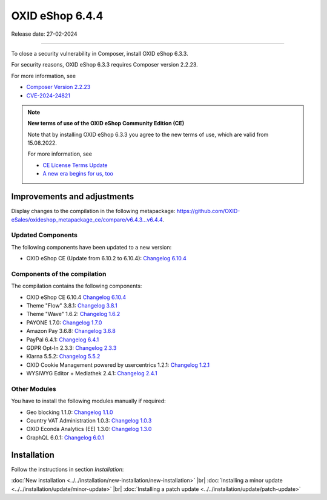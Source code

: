 OXID eShop 6.4.4
================

Release date: 27-02-2024

------------------------------------------------------------------------

To close a security vulnerability in Composer, install OXID eShop 6.3.3.

For security reasons, OXID eShop 6.3.3 requires Composer version 2.2.23.

For more information, see

* `Composer Version 2.2.23 <https://github.com/composer/composer/releases/tag/2.2.23>`_
* `CVE-2024-24821 <https://nvd.nist.gov/vuln/detail/CVE-2024-24821>`_

.. note::

   **New terms of use of the OXID eShop Community Edition (CE)**

   Note that by installing OXID eShop 6.3.3 you agree to the new terms of use, which are valid from 15.08.2022.

   For more information, see

   * `CE License Terms Update <https://www.oxid-esales.com/ce-lizenzbedingungen-update/>`_
   * `A new era begins for us, too <https://www.oxid-esales.com/blog/auch-fuer-uns-beginnt-ein-neues-zeitalter/>`_

Improvements and adjustments
----------------------------

Display changes to the compilation in the following metapackage: `<https://github.com/OXID-eSales/oxideshop_metapackage_ce/compare/v6.4.3…v6.4.4>`_.

Updated Components
^^^^^^^^^^^^^^^^^^

The following components have been updated to a new version:

* OXID eShop CE (Update from 6.10.2 to 6.10.4): `Changelog 6.10.4 <https://github.com/OXID-eSales/oxideshop_ce/blob/v6.10.4/CHANGELOG.md>`_

Components of the compilation
^^^^^^^^^^^^^^^^^^^^^^^^^^^^^

The compilation contains the following components:

* OXID eShop CE 6.10.4 `Changelog 6.10.4 <https://github.com/OXID-eSales/oxideshop_ce/blob/v6.10.4/CHANGELOG.md>`_
* Theme "Flow" 3.8.1: `Changelog 3.8.1 <https://github.com/OXID-eSales/flow_theme/blob/v3.8.1/CHANGELOG.md>`_
* Theme "Wave" 1.6.2: `Changelog 1.6.2 <https://github.com/OXID-eSales/wave-theme/blob/v1.6.2/CHANGELOG.md>`_
* PAYONE 1.7.0: `Changelog 1.7.0 <https://github.com/PAYONE-GmbH/oxid-6/blob/v1.7.0/Changelog.txt>`_
* Amazon Pay 3.6.8: `Changelog 3.6.8 <https://github.com/OXID-eSales/amazon-pay-oxid/blob/3.6.8/CHANGELOG.md>`_
* PayPal 6.4.1: `Changelog 6.4.1 <https://github.com/OXID-eSales/paypal/blob/v6.4.1/CHANGELOG.md>`_
* GDPR Opt-In 2.3.3: `Changelog 2.3.3 <https://github.com/OXID-eSales/gdpr-optin-module/blob/v2.3.3/CHANGELOG.md>`_
* Klarna 5.5.2: `Changelog 5.5.2 <https://github.com/topconcepts/OXID-Klarna-6/blob/v5.5.2/CHANGELOG.md>`_
* OXID Cookie Management powered by usercentrics 1.2.1: `Changelog 1.2.1 <https://github.com/OXID-eSales/usercentrics/blob/v1.2.1/CHANGELOG.md>`_
* WYSIWYG Editor + Mediathek 2.4.1: `Changelog 2.4.1 <https://github.com/OXID-eSales/ddoe-wysiwyg-editor-module/blob/v2.4.1/CHANGELOG.md>`_

Other Modules
^^^^^^^^^^^^^

You have to install the following modules manually if required:

* Geo blocking 1.1.0: `Changelog 1.1.0 <https://github.com/OXID-eSales/geo-blocking-module/blob/v1.1.0/CHANGELOG.md>`_
* Country VAT Administration 1.0.3: `Changelog 1.0.3 <https://github.com/OXID-eSales/country-vat-module/blob/v1.0.3/CHANGELOG.md>`_
* OXID Econda Analytics (EE) 1.3.0: `Changelog 1.3.0 <https://github.com/OXID-eSales/econda-analytics-module/blob/v1.3.0/CHANGELOG.md>`_
* GraphQL 6.0.1: `Changelog 6.0.1 <https://github.com/OXID-eSales/graphql-base-module/blob/v6.0.1/CHANGELOG-v6.md>`_


Installation
------------

Follow the instructions in section *Installation*:

:doc:`New installation <../../installation/new-installation/new-installation>` |br|
:doc:`Installing a minor update <../../installation/update/minor-update>` |br|
:doc:`Installing a patch update <../../installation/update/patch-update>`




.. Intern: , Status: transL

